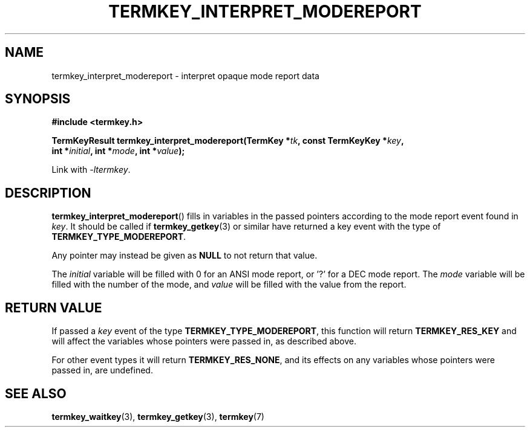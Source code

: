.TH TERMKEY_INTERPRET_MODEREPORT 3
.SH NAME
termkey_interpret_modereport \- interpret opaque mode report data
.SH SYNOPSIS
.nf
.B #include <termkey.h>
.sp
.BI "TermKeyResult termkey_interpret_modereport(TermKey *" tk ", const TermKeyKey *" key ", "
.BI "    int *" initial ", int *" mode ", int *" value );
.fi
.sp
Link with \fI-ltermkey\fP.
.SH DESCRIPTION
\fBtermkey_interpret_modereport\fP() fills in variables in the passed pointers according to the mode report event found in \fIkey\fP. It should be called if \fBtermkey_getkey\fP(3) or similar have returned a key event with the type of \fBTERMKEY_TYPE_MODEREPORT\fP.
.PP
Any pointer may instead be given as \fBNULL\fP to not return that value.
.PP
The \fIinitial\fP variable will be filled with 0 for an ANSI mode report, or \f(CW'?'\fP for a DEC mode report. The \fImode\fP variable will be filled with the number of the mode, and \fIvalue\fP will be filled with the value from the report.
.SH "RETURN VALUE"
If passed a \fIkey\fP event of the type \fBTERMKEY_TYPE_MODEREPORT\fP, this function will return \fBTERMKEY_RES_KEY\fP and will affect the variables whose pointers were passed in, as described above.
.PP
For other event types it will return \fBTERMKEY_RES_NONE\fP, and its effects on any variables whose pointers were passed in, are undefined.
.SH "SEE ALSO"
.BR termkey_waitkey (3),
.BR termkey_getkey (3),
.BR termkey (7)
